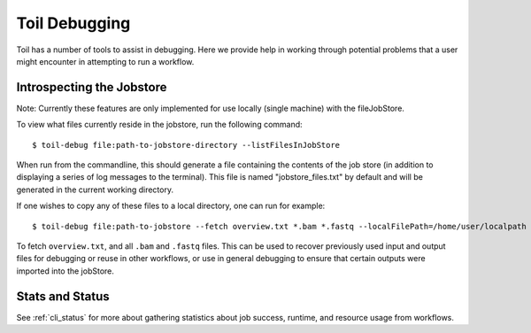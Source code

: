 .. _debugging:

Toil Debugging
==============

Toil has a number of tools to assist in debugging.  Here we provide help in working through potential problems that a user might encounter in attempting to run a workflow.

Introspecting the Jobstore
--------------------------

Note: Currently these features are only implemented for use locally (single machine) with the fileJobStore.

To view what files currently reside in the jobstore, run the following command::

    $ toil-debug file:path-to-jobstore-directory --listFilesInJobStore

When run from the commandline, this should generate a file containing the contents of the job store (in addition to
displaying a series of log messages to the terminal).  This file is named "jobstore_files.txt" by default and will be
generated in the current working directory.

If one wishes to copy any of these files to a local directory, one can run for example::

    $ toil-debug file:path-to-jobstore --fetch overview.txt *.bam *.fastq --localFilePath=/home/user/localpath

To fetch ``overview.txt``, and all ``.bam`` and ``.fastq`` files.  This can be used to recover previously used input and output
files for debugging or reuse in other workflows, or use in general debugging to ensure that certain outputs were imported
into the jobStore.

Stats and Status
----------------
See :ref:`cli_status` for more about gathering statistics about job success, runtime, and resource usage from workflows.